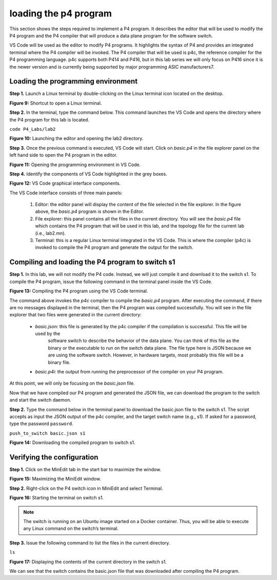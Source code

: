 loading the p4 program
======================

This section shows the steps required to implement a P4 program. It describes the editor that will be used to modify the P4 
program and the P4 compiler that will produce a data plane program for the software switch. 

VS Code will be used as the editor to modify P4 programs. It highlights the syntax of P4 and provides an integrated terminal 
where the P4 compiler will be invoked. The P4 compiler that will be used is p4c, the reference compiler for the P4 programming 
language. p4c supports both P414 and P416, but in this lab series we will only focus on P416 since it is the newer version and 
is currently being supported by major programming ASIC manufacturers7. 

Loading the programming environment
~~~~~~~~~~~~~~~~~~~~~~~~~~~~~~~~~~~

**Step 1.** Launch a Linux terminal by double-clicking on the Linux terminal icon located on the desktop. 

**Figure 9:**  Shortcut to open a Linux terminal.

**Step 2.** In the terminal, type the command below. This command launches the VS Code and opens the directory where the P4 
program for this lab is located.

``code P4_Labs/lab2``

.. image:: images/Launching_the_editor_and_opening_lab2.png

**Figure 10:**  Launching the editor and opening the lab2 directory.

**Step 3.** Once the previous command is executed, VS Code will start. Click on *basic.p4* in the file explorer panel on 
the left hand side to open the P4 program in the editor.

.. image:: images/Opening_the_progtamming_environment.png

**Figure 11:**  Opening the programming environment in VS Code.

**Step 4.** Identify the components of VS Code highlighted in the grey boxes.

.. image:: images/Vsc_graphical_interface.png

**Figure 12:**  VS Code graphical interface components.

The VS Code interface consists of three main panels:

   #. Editor: the editor panel will display the content of the file selected in the file explorer. In the figure above, 
      the *basic.p4* program is shown in the Editor.
   #. File explorer: this panel contains all the files in the current directory. You will see the *basic.p4* file which contains 
      the P4 program that will be used in this lab, and the topology file for the current lab (i.e., lab2.mn).
   #. Terminal: this is a regular Linux terminal integrated in the VS Code. This is where the compiler (p4c) is invoked to 
      compile the P4 program and generate the output for the switch. 


Compiling and loading the P4 program to switch s1
~~~~~~~~~~~~~~~~~~~~~~~~~~~~~~~~~~~~~~~~~~~~~~~~~

**Step 1.** In this lab, we will not modify the P4 code. Instead, we will just compile it and download it to the switch s1. 
To compile the P4 program, issue the following command in the terminal panel inside the VS Code.

.. image:: images/Compiling_p4.png

**Figure 13:**  Compiling the P4 program using the VS Code terminal.

The command above invokes the *p4c* compiler to compile the *basic.p4* program. After executing the command, if there are no 
messages displayed in the terminal, then the P4 program was compiled successfully. You will see in the file explorer that 
two files were generated in the current directory: 

   * *basic.json*: this file is generated by the p4c compiler if the compilation is successful. This file will be used by the 
      software switch to describe the behavior of the data plane. You can think of this file as the binary or the executable 
      to run on the switch data plane. The file type here is JSON because we are using the software switch. However, in hardware 
      targets, most probably this file will be a binary file.
   * *basic.p4i*: the output from running the preprocessor of the compiler on your P4 program.

At this point, we will only be focusing on the *basic.json* file.

Now that we have compiled our P4 program and generated the JSON file, we can download the program to the switch and start the 
switch daemon.

**Step 2.** Type the command below in the terminal panel to download the basic.json file to the switch s1. The script accepts as 
input the JSON output of the p4c compiler, and the target switch name (e.g., s1). If asked for a password, type the password 
``password``.

``push_to_switch basic.json s1``

**Figure 14:** Downloading the compiled program to switch s1.

Verifying the configuration
~~~~~~~~~~~~~~~~~~~~~~~~~~~

**Step 1.** Click on the MinEdit tab in the start bar to maximize the window.

.. image:: images/Maximizing_the_MiniEdit_window.png

**Figure 15:** Maximizing the MiniEdit window.

**Step 2.** Right-click on the P4 switch icon in MiniEdit and select Terminal.

.. image:: images/Starting_the_terminal_on_s1.png

**Figure 16:** Starting the terminal on switch s1.

.. note::
   The switch is running on an Ubuntu image started on a Docker container. Thus, you will be able to execute any 
   Linux command on the switch’s terminal. 

**Step 3.** Issue the following command to list the files in the current directory.

``ls``

.. image:: images/Display_contents_in_s1_directory.png

**Figure 17:**  Displaying the contents of the current directory in the switch s1.

We can see that the switch contains the basic.json file that was downloaded after compiling the P4 program.
